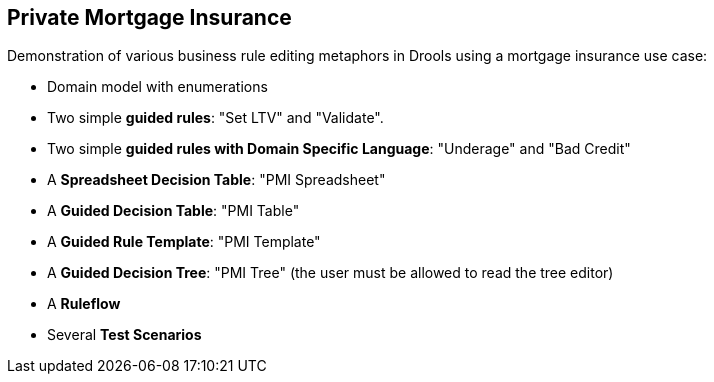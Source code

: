 Private Mortgage Insurance
--------------------------

Demonstration of various business rule editing metaphors in Drools using a mortgage insurance use case:

* Domain model with enumerations
* Two simple *guided rules*: "Set LTV" and "Validate".
* Two simple *guided rules with Domain Specific Language*: "Underage" and "Bad Credit"
* A *Spreadsheet Decision Table*: "PMI Spreadsheet"
* A *Guided Decision Table*: "PMI Table"
* A *Guided Rule Template*: "PMI Template"
* A *Guided Decision Tree*: "PMI Tree" (the user must be allowed to read the tree editor)
* A *Ruleflow*
* Several *Test Scenarios*
